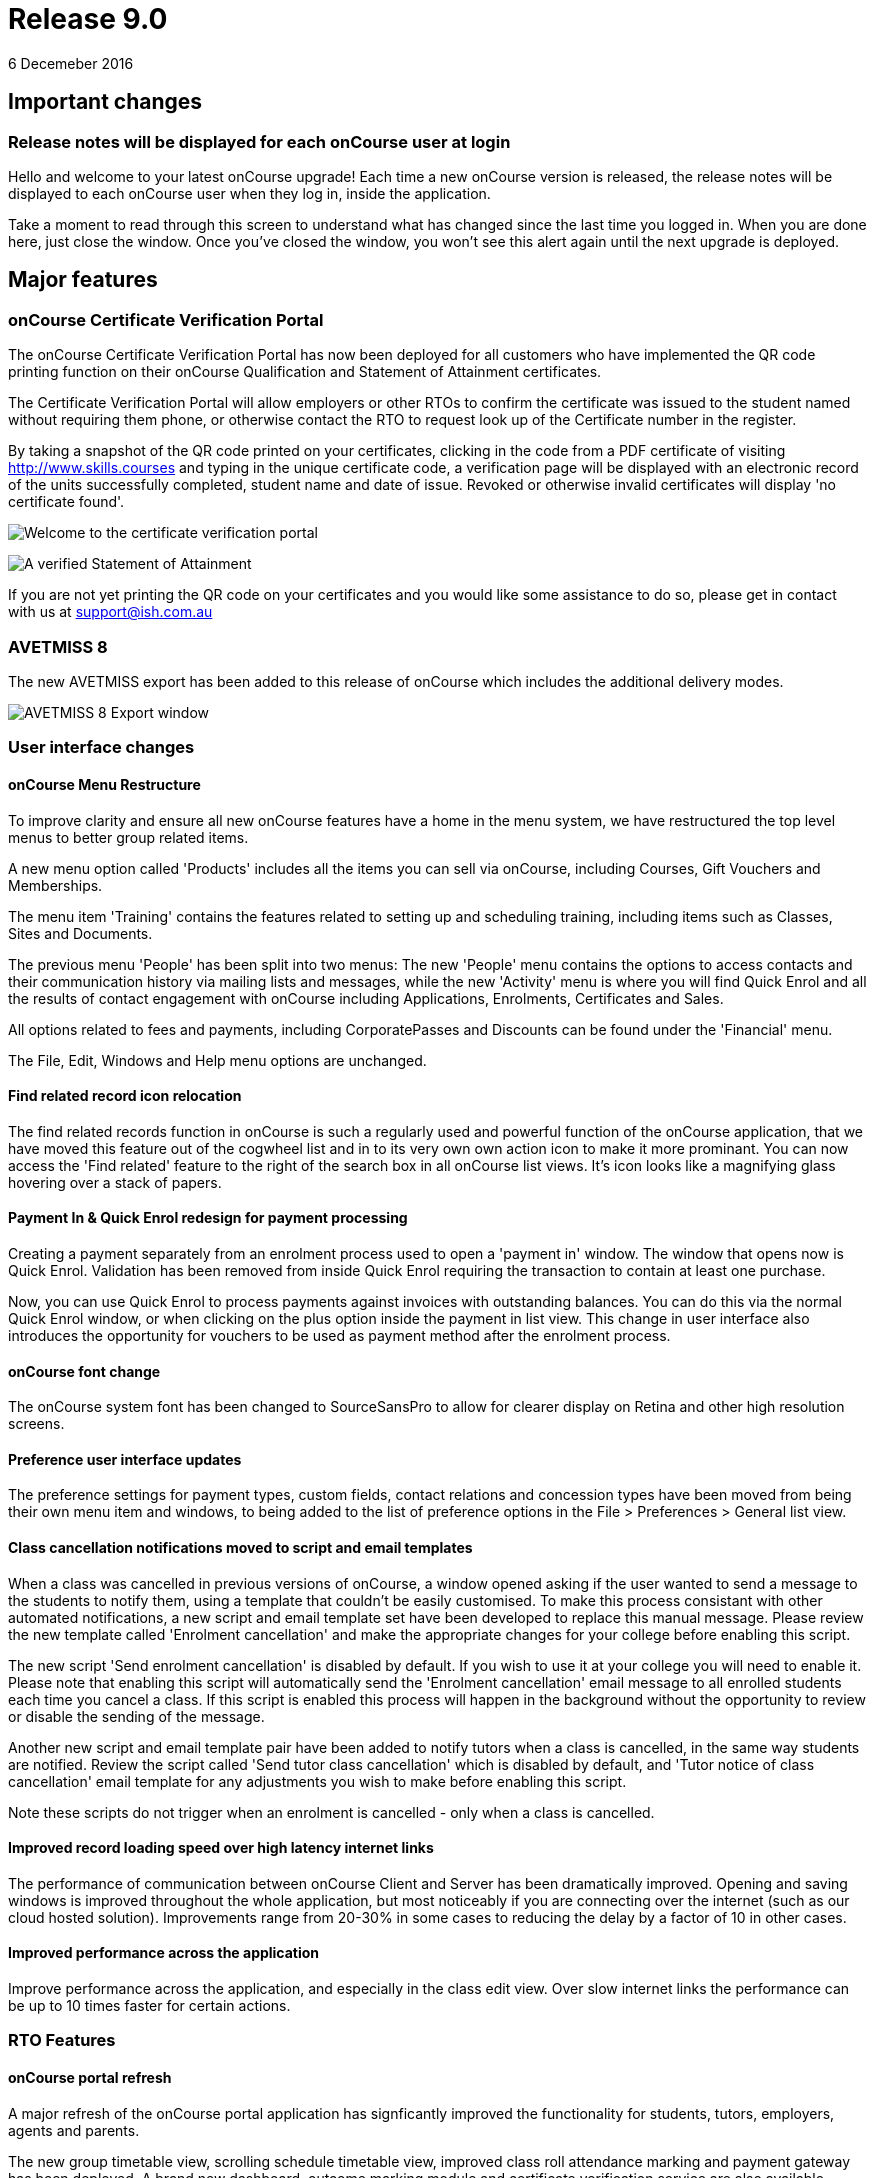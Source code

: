 = Release 9.0
6 Decemeber 2016


== Important changes

=== Release notes will be displayed for each onCourse user at login

Hello and welcome to your latest onCourse upgrade! Each time a new
onCourse version is released, the release notes will be displayed to
each onCourse user when they log in, inside the application.

Take a moment to read through this screen to understand what has changed
since the last time you logged in. When you are done here, just close
the window. Once you've closed the window, you won't see this alert
again until the next upgrade is deployed.

== Major features

=== onCourse Certificate Verification Portal

The onCourse Certificate Verification Portal has now been deployed for
all customers who have implemented the QR code printing function on
their onCourse Qualification and Statement of Attainment certificates.

The Certificate Verification Portal will allow employers or other RTOs
to confirm the certificate was issued to the student named without
requiring them phone, or otherwise contact the RTO to request look up of
the Certificate number in the register.

By taking a snapshot of the QR code printed on your certificates,
clicking in the code from a PDF certificate of visiting
http://www.skills.courses and typing in the unique certificate code, a
verification page will be displayed with an electronic record of the
units successfully completed, student name and date of issue. Revoked or
otherwise invalid certificates will display 'no certificate found'.

image:images/mobile_portal_verify.png[ Welcome to the certificate
verification portal ,scaledwidth=80.0%]

image:images/verified_soa.png[ A verified Statement of Attainment
,scaledwidth=80.0%]

If you are not yet printing the QR code on your certificates and you
would like some assistance to do so, please get in contact with us at
support@ish.com.au

=== AVETMISS 8

The new AVETMISS export has been added to this release of onCourse which
includes the additional delivery modes.

image:images/AVETMISS_8.png[ AVETMISS 8 Export window
,scaledwidth=80.0%]

=== User interface changes

==== onCourse Menu Restructure

To improve clarity and ensure all new onCourse features have a home in
the menu system, we have restructured the top level menus to better
group related items.

A new menu option called 'Products' includes all the items you can sell
via onCourse, including Courses, Gift Vouchers and Memberships.

The menu item 'Training' contains the features related to setting up and
scheduling training, including items such as Classes, Sites and
Documents.

The previous menu 'People' has been split into two menus: The new
'People' menu contains the options to access contacts and their
communication history via mailing lists and messages, while the new
'Activity' menu is where you will find Quick Enrol and all the results
of contact engagement with onCourse including Applications, Enrolments,
Certificates and Sales.

All options related to fees and payments, including CorporatePasses and
Discounts can be found under the 'Financial' menu.

The File, Edit, Windows and Help menu options are unchanged.

==== Find related record icon relocation

The find related records function in onCourse is such a regularly used
and powerful function of the onCourse application, that we have moved
this feature out of the cogwheel list and in to its very own own action
icon to make it more prominant. You can now access the 'Find related'
feature to the right of the search box in all onCourse list views. It's
icon looks like a magnifying glass hovering over a stack of papers.

==== Payment In & Quick Enrol redesign for payment processing

Creating a payment separately from an enrolment process used to open a
'payment in' window. The window that opens now is Quick Enrol.
Validation has been removed from inside Quick Enrol requiring the
transaction to contain at least one purchase.

Now, you can use Quick Enrol to process payments against invoices with
outstanding balances. You can do this via the normal Quick Enrol window,
or when clicking on the plus option inside the payment in list view.
This change in user interface also introduces the opportunity for
vouchers to be used as payment method after the enrolment process.

==== onCourse font change

The onCourse system font has been changed to SourceSansPro to allow for
clearer display on Retina and other high resolution screens.

==== Preference user interface updates

The preference settings for payment types, custom fields, contact
relations and concession types have been moved from being their own menu
item and windows, to being added to the list of preference options in
the File > Preferences > General list view.

==== Class cancellation notifications moved to script and email templates

When a class was cancelled in previous versions of onCourse, a window
opened asking if the user wanted to send a message to the students to
notify them, using a template that couldn't be easily customised. To
make this process consistant with other automated notifications, a new
script and email template set have been developed to replace this manual
message. Please review the new template called 'Enrolment cancellation'
and make the appropriate changes for your college before enabling this
script.

The new script 'Send enrolment cancellation' is disabled by default. If
you wish to use it at your college you will need to enable it. Please
note that enabling this script will automatically send the 'Enrolment
cancellation' email message to all enrolled students each time you
cancel a class. If this script is enabled this process will happen in
the background without the opportunity to review or disable the sending
of the message.

Another new script and email template pair have been added to notify
tutors when a class is cancelled, in the same way students are notified.
Review the script called 'Send tutor class cancellation' which is
disabled by default, and 'Tutor notice of class cancellation' email
template for any adjustments you wish to make before enabling this
script.

Note these scripts do not trigger when an enrolment is cancelled - only
when a class is cancelled.

==== Improved record loading speed over high latency internet links

The performance of communication between onCourse Client and Server has
been dramatically improved. Opening and saving windows is improved
throughout the whole application, but most noticeably if you are
connecting over the internet (such as our cloud hosted solution).
Improvements range from 20-30% in some cases to reducing the delay by a
factor of 10 in other cases.

==== Improved performance across the application

Improve performance across the application, and especially in the class
edit view. Over slow internet links the performance can be up to 10
times faster for certain actions.

=== RTO Features

==== onCourse portal refresh

A major refresh of the onCourse portal application has signficantly
improved the functionality for students, tutors, employers, agents and
parents.

The new group timetable view, scrolling schedule timetable view,
improved class roll attendance marking and payment gateway has been
deployed. A brand new dashboard, outcome marking module and certificate
verification service are also available.

==== Automated creation of VET Certificates

Unlike non-VET Certificates of Attendance, formal VET certifications
like Statements of Attainment and Qualifications can only be issued when
a student achieves outcome results for the units that make up their
course.

A new script in onCourse checks daily for any outcome results which have
been updated during the previous 24 hours, and if all the outcomes
attached to the enrolment have be set to have an outcome status, a VET
certification will be created if at least one of those outcomes was
successful.

Where the student has successfully achieved all outcomes linked to a
course which 'satisfies complete qualification or skill set', then they
will be issued a Qualification or Skill Set Certificate on completion.
If all outcomes have been marked, and some are unsuccessful, they will
be issued a Statement of Attainment instead.

For students undertaking a short course, who have successfully, or a mix
of successfully and unsuccessfully, completed their outcomes, a
Statement of Attainment will also be created for their successful units.

Deatiled documentation for enabling this feature is available in the
user handbook:
https://www.ish.com.au/s/onCourse/doc/latest/manual/rto.html#rto-Certificates[VET
Qualifications and other Certificates]

==== Distribution of VET Certificates through the portal

A new script has been added to automatically print and distribute VET
Certificates through the skillsOnCourse portal called 'send certificate
vet created notification'. Like all new scripts, it is disabled by
default and you will need to enable it if you wish to use it.

Each day, all unprinted VET Certificates for student who have a
validated USI will be printed to PDF and saved to the student's
enrolment record.

You will need to make sure you have created and uploaded the following
three two page background documents to onCourse before enabling this
script: vet_qualification_background.pdf, vet_skillset_background.pdf,
and vet_soa_background.pdf. The script will overlay the certificate
template on the correct background type during the print process.

The Certificate will then be uploaded to the student portal, and the
student sent an email notifying them is available for download.

The same email template, 'Certificate available', also called on by the
non-VET Certificate of Attendance distribution script is sent. Ensure
any modifications you make to the template suit the recipient of both
VET and non-VET certificates, or create a copy of the template to send a
different email to VET certified students.

==== Automatically generate verification QR code for certificates

In preparation for the deployment of the onCourse Certificate
Verification service, Statements of Attainment and Qualifications can
now be printed with a unique QR (Quick Response) code and manual URL
verification code.

The Certificate Verification service will allow employers or other RTOs
to confirm the certificate was issued to the student named without
requiring them phone, or otherwise contact the RTO to request look up of
the Certificate number in the register. This web portal feature is
currently in testing and will be deployed shortly.

Printing the built in certificate template will allow you to print
Statement of Attainment and Qualification certificates with or without a
QR code. All RTOs wishing to use the verification portal should check
the default location of the QR code on their onCourse certificate report
and make adjustments to the background report elements or location of
the QR code in the report as necessary. If you wish to add the QR code
to existing custom certificate reports, you can contact ish for
assistance.

==== onCourse Certificate Verification Portal

The onCourse Certificate Verification Portal has now been deployed for
all customers who have implemented the QR code printing function on
their onCourse Qualification and Statement of Attainment certificates.

The Certificate Verification Portal will allow employers or other RTOs
to confirm the certificate was issued to the student named without
requiring them phone, or otherwise contact the RTO to request look up of
the Certificate number in the register.

By taking a snapshot of the QR code printed on your certificates,
clicking in the code from a PDF certificate of visiting
http://www.skills.courses and typing in the unique certificate code, a
verification page will be displayed with an electronic record of the
units successfully completed, student name and date of issue. Revoked or
otherwise invalid certificates will display 'no certificate found'.

image:images/mobile_portal_verify.png[ Welcome to the certificate
verification portal ,scaledwidth=80.0%]

image:images/verified_soa.png[ A verified Statement of Attainment
,scaledwidth=80.0%]

If you are not yet printing the QR code on your certificates and you
would like some assistance to do so, please get in contact with us at
support@ish.com.au

==== AVETMISS 8

The new AVETMISS export has been added to this release of onCourse which
includes the additional delivery modes.

image:images/AVETMISS_8.png[ AVETMISS 8 Export window
,scaledwidth=80.0%]

==== AVETMISS improvements

A new 'suppress for AVETMISS' field has been added to the enrolment
record. This will let users met the NSW Smart & Skilled reporting
requirements of reporting and retaining records of a deferred or
discontinued student once, and then suppress the data from reporting in
subsequent monthly reports without needing to cancel the enrolment in
onCourse.

The AVETMISS export runner default has also been changed to
automatically tick and select the option 'Export 90 for VET outcomes
which are not set'. This can still be changed to export another value,
and won't affect the rules that govern the export of two blank spaces
for NSW Smart & Skilled or 70 for outcomes completing in the following
calendar year.

==== New duplicate course option

This feature is of particular interest to RTO onCourse users, who may
need to re-create courses regularly as training packages change or
internally unit clustering changes. In the course cogwheel, a 'duplicate
course' option will copy all the marketing and attached VET unit
information from an existing course and automatically add a '1' to the
end of the course code. This new course can then have units quickly
added, deleted or otherwise adjusted. By default, all duplicated courses
are set to be enabled on creation, but will not display on the web until
you set that value. NOTE: attached documents and related
courses/products do not duplicate with the course.

==== Import AVETMISS outcome data from NAT00080, NAT00085 & NAT00120 files

Of particular use to customers new to onCourse transitioning from
another AVETMISS enabled student management system, onCourse will now
allow you to import and create student contacts from the combination of
NAT00080, NAT00085 & NAT00120 files. The NAT00080, NAT00085 will create
contact records in onCourse, and any enrolment data in the NAT00120
(whether VET or non-VET) will be added as prior learning records to the
student files created.

==== Rewrite of the import feature

onCourse imports have been re-written in a groovy syntax, making them
easier for users to edit and extend. The most commonly used import, the
AVETMISS 80 & 85 allows you to customise the student contact data import
using AVETMISS files generated by another student management system.

==== Prior Learning data

To extend upon the exisiting AVETMISS data import option in onCourse
that was used to create student records, the NAT0060 and NAT00120 files
can also be imported to creating prior learning records in onCourse.
This allows for simple migration from another AVETMISS compliant student
management systems. The prior learning table can also be used to add
enrolment and outcome data to exisiting students inside onCourse, where
learning has taken place externally to the onCourse system.

These records are visible in the contact enrolment tab 'outcomes' list,
like other outcomes the student obtains via onCourse enrolments.

==== Prior learning edit and export

Prior learning data imported into onCourse now has its own view in the
contact education tab. These records can be double clicked to edit, and
new records can be added manually. All prior learning data added
manually or via import will also be collected and exported in whole of
college date range AVETMISS reporting.

=== Financial Features

==== Default invoice terms per contact

A new field has been added to the general preferences to allow for a
default due date for all invoices to be set. Previously, the default due
date was always the day of creation. In addition, each contact in
onCourse can have their own default due date that overrides the default,
so you can offer a range of relative terms like 7 days, 14 days, 31 days
to auto calculate an invoice due date for your corporate clients. This
features ties in with the new invoice payment due reminder script and
portal payment gateway also included in this release.

==== Allow transaction dates to be edited before period finalised

To allow for end of month Financial reporting adjustments, transaction
effective dates prior to the date the record was created can now be set
in onCourse. This will allow finance users to move transactions that
occur early in a new month to be pushed back into the month prior, for
invoices, payments in and payments out, and for the same types of
transactions to be moved forward in time as needed. Journals can also be
posted into the past.

Once a month end's movements are complete, the period should be
finalised, to avoid further movements during that date range. A new UI
has been added to the Financial menu options to Finalise Period.

Reports printed that include transactions in unlocked period include a
red warning on the last page ""This report includes unposted transaction
periods which are subject to change."

==== New account - Undeposited funds

A new default asset account has been created called 'undeposited funds'.
This accounts holds the balance of all unbanked payment in and payment
out transactions. When the payment is banked, it is transferred to the
'deposited funds' asset account. Payment methods that are marked as bank
automatically will always be deposited directly into the 'deposited
funds' accounts. Only payment methods that are banked manually are first
created in the 'undeposited funds' account. Payments that have their
banking date removed are deducted from the 'deposited funds' account and
returned to the 'undeposited funds' account.

==== Bank reconciliation redesign

The Bank Reconciliation process inside onCourse has been redesigned to
work from within the Banking Deposit list, rather than in a separate
window. Whole banking deposit records can be reconciled with a single
click, or balanced transaction by transaction.

In concert with this change, the associated reconciliation reports have
also been renamed 'Cash movements reports'.

The
http://ish.com.au/s/onCourse/doc/latest/manual/accounting.html#accounting-Deposit[Banking
and Reconciliation] chapter of the user handbook has been revised to
document in detail all of these changes

==== Default tax setting per income account

Each income account now has the option to set a default tax value. This
will automatically apply the selected tax option when the income account
is chosen during the class set up process, or when a manual invoice is
generated. The user can still choose to change the tax to another option
available as needed.

We recommend all finance managers review the default tax status of each
account after the upgrade and ensure the default option for each income
account is the more commonly used value i.e. does GST apply to most
transactions in this account or not. Changing these values do not change
any previous transactions in the system or any existing account/tax
combinations, but will ensure less user errors in tax selection are made
going forward.

==== Allow Discounts to change fee charged instead of charge to expenses

Previously, all discounts processed within onCourse processed the value
of the discount to the default COS (cost of sale) account as defined by
the financial preferences, called 'discounts given'. For example, if
your class fee was $100, with a $20 discount, so the student was charged
$80, then $100 income would be earnt by the transaction, with $20 of COS
expense posted.

Substantial changes have been made to the way discounts can be created
in the system so they can be either be a:

[arabic]
. *Discount linked to your choice of COS Account from those created in
the accounts list in general ledger.* You can now post each discount
type to it's own COS account or create a COS account for each
department. This type of setup is recommended for discounts like
senior's card discounts or promotional activities.
. *Discount linked to no COS account.* These types of discounts are
treated as an adjustment to the income earnt e.g. if the class fee was
$100, with a $20 discount posted to no COS account, so the student fee
is $80, then $80 income would be earnt by the transaction, with no
expense posted. For 'change of fee' type discounts, like Smart and
Skilled student fees, using the no COS discount type is recommended.

Changes to existing discount COS allocations will not change
transactions created in the past; it will only affect transactions
created after the change.

All manual discounts in Quick Enrol, and discounts in manual invoices
will post as a reduction of income, rather than to the COS expense.

The
http://ish.com.au/s/onCourse/doc/latest/manual/discounts.html[Discounts
chapter] of the user documentation has been revised to document in
detail all of these changes

==== New types of discounts

Two new bulk purchase discount types were added to onCourse. One option
allows you to define discounts based on the number of enrolments in the
transaction e.g. enrol 2 people and each get 5% off, or buy one get one
free.

The second option allows you to define a discount based on the total
value of the invoice, e.g. a 10% discount applies when the total invoice
value is over $1000.

Corporate passes can now also be linked directly to discounts, so
employers or agents enrolling students can have access to a special
price.

Discounts can now also be for a negative amount i.e. the discount raises
the class fee instead of lowering it. If an enrolment is eligible for
multiple types of discounts, and one of these discounts raises the class
fee, that discount will be selected by default.

In the case where an enrolment is eligible for multiple types of
discounts that reduce the class fee, as always, the best price for the
enrolling student will be selected by default.

With the new addition of these more complicated types of discounts, the
option to 'combine discounts' has now been removed from onCourse.

==== Discount override at the class level

This new feature allows you to override the discount value at the class
level, to assign varying class fees sharing the same discount name. This
option may be especially useful for funded programs like Smart &
Skilled. For example, a number of courses and classes can share the
discount 'First Qualification rate' but each class can have it's own
discounted price. Double click on the discount in the class budget tab
to edit it.

==== Discount offset from class start date

In addition to discounts running for a set date period, discounts can
now be set to be valid as an offset from the class start date. The
offset can allow the discount to run prior to the start date, or after
the start date. This will allow the creation of both early bird style
pricing and discounts for in-term enrolments.

==== Payroll Improvements

Tutors can now be attached to classes with multiple roles and payrates,
allowing you to assign the same contact, for example, as both a tutor
with an hourly payrate and an assessor with a per enrolment pay rate.
Per session pay rates now display the correct pay value in the class
budget, depending on the number of sessions the tutor is assigned to,
rather than multiplying the rate by the total number of sessions in the
class.

The payslip edit view layout has been rebuilt to better group and
display line items and make the editing processes, where class defaults
are overridden, clearer by displaying variations with red text. A
cogwheel option has been added next to each pay line item, replacing the
cross/delete icon, allowing you to 'defer to next pay run' to improve
the clarity of what this function does.

When you choose to defer a pay line, it will be removed from the pay
slip total for the current period, but when the payroll is generated for
the following pay period, it will appear again on that payslip. This
will continue until the pay line is processed via a pay slip.

===

=== Reports and scripts

Please read this information carefully and decide if you wish to update
the default script 'Send USI reminder'.

The USI reminder has been adjusted to send to only to students enrolled
in courses with units of competency attached. The previous
implementation was to send to VET flagged courses, however some onCourse
users VET flag courses with no modules for funding purposes, and those
students don't need a USI. An additional line has also been added to
send a notification to your onCourse admin email address (as per your
onCourse message preference settings) each time this message is sent,
advising how many students were contacted. If you wish to update your
script to the new version as described, please go to File > Preferences
> Scripts and locate 'send USI reminder'. Double click on the script and
click the button 'Update to latest version'. Ensure the 'enabled' flag
is also set. You may also wish to adjust your enrolment confirmation
email template that sends the first USI request to enrolling students.
In both the plain text and HTML email, before the USI request text is a
string that says:

....
<% if (enrolment.courseClass.course.isVET == true) { %>
....

Replace it with:

....
<% if (enrolment.courseClass.course.modules.size() > 0) { %>
....

* Added the last outcome end date as 'Date achieved' to the Certificate
of Attendance report `#30042`
* Added the last outcome end date as 'Date achieved' to the Certificate
of Attendance report `#30042`

* A new CSV export for Attendance was added to the class export options,
to show the attendance notes and record of who marked the roll (tutor
name or office) and date of marking `#29599`
* Improvement to SurveyMonkey API to create a single collector named
'onCourse' so SurveyMonkey basic plan account users can better utilise
this integration `#29273`
* Simplification of the time zone formatter in groovy for class sessions
`#29282`
* Auto truncate scripted SMS messages at 160 characters `#29038`
* Addition of the outcome marking data date, tutor name who marked the
outcome, and VET fee exemption type to the extended outcome export CSV
`#29594`

* A new script has been added to onCourse called 'notification of
unmarked attendance'. When enabled, this script sends a daily
notification to advise an admin user of any sessions run the previous
day where attendance was all or partially unmarked. If you have scripts
enabled that rely on tutors electronically marking the roll, we suggest
you enable this monitoring script also. `#26608`
* A new script has been added to onCourse called 'send payment plan
reminder'. When enabled, this script sends a reminder to the invoice
payer if they have a payment due within the next 7 days or if they have
a payment overdue. The email template link includes a password free one
time login to the portal payment gateway to make the payment via credit
card `#28806`
* Fix to Payment In an Payment Out reports to render company names
correctly `#28802`
* Addition of the 'createdOn' field to the Transaction CSV report, to
assist with idenitfying transaction_effective and record creation dates
`#29160`
* Addition of a default notification to the admin email address when a
student completes an online application. Open the 'send application
received notification' script and click 'update to latest version' to
add this option to your default script `#29187`
* Replace unsibscribe link in waiting list email template from one that
required the user to login to unsubscribe, to a timed no login needed
link. The updated template copy can be access on the
https://github.com/ari/oncourse-scripts[Github repository] `#29422`

* Two new AVETMISS imports were added to onCourse, allowing users to
import data from external systems 'AVETMISS student update import' and
'AVETMISS outcome update import' which either create new, or update
existing student records with the same First Name, Last Name and Date of
Birth. `#26792`
* Fix to the 'Enrolment notification' email to tutors to display the
price the student paid inclusive of any discounts. Change the line
+
....
Fee Paid:
            ${enrolment.invoiceLine.priceEachExTax.add(enrolment.invoiceLine.taxEach)} GST
            ${enrolment.invoiceLine.taxEach.isZero() ? 'free' : 'inc'}

....
+
to
+
....
Fee Paid: ${enrolment.invoiceLine.discountedPriceTotalIncTax} GST
            ${enrolment.invoiceLine.taxEach.isZero() ? 'free' : 'inc'}

....
+
in both the plain and HTML copy of the template, or update the whole
template with the latest version from the
https://github.com/ari/oncourse-scripts[Github repository] `#29002`

* A new version of the debtors report has been added to the contact
window that can be run to a specified date range, so you can determine
your debtors as of a particular date in time `#9508`
* A new report has been added to the contact window to calculate monthly
student attendance averages, of particular use to CRICOS providers
`#27095`
* A new script has been added to send an email notification to your
default admin email address when a product purchase is made on the web.
The script is called 'send product purchased email' and is disabled by
default `#25716`
* A new export has been added to the classes window called 'CourseClass
Sessions CSV export' to export class session data to excel `#28680`
* A new export has been added to the transaction window called 'Account
Transaction Segmentation CSV export' to show the Discount, GST or
Liability joins back to the invoiceLine income account `#28683`
* The default certificate report that prints Statements of Attainments
has had the second page Transcript report removed. Now, if the Statement
of Attainment contains more units than will fit on a single page, the
certificate will break into multiple pages, with the correct formatting
for each page. The certificate number will be appended with /1, /2 ect
as additional pages are created. If you use the default Certificate
template and print with a two page background, you should change the
background to a single page and re-test the print process. `#28313`
* The Transcript report can be printed as required from the Certificate
window for all types of certificate records `#28844`
* Reconciliation print reports renamed 'Cash Movements Detail Report'
and 'Cash Movements Summary Report' `#28264`
* Fix to Statement Report to only include payments with a successful and
non-reversed status `#28006`
* Addition of new report 'Payment Out', available from the payment out
window `#28646`
* The contact import and contact export CSV layouts have been aligned
`#27449`
* A new column has been added to the scripts list view to show the next
run date or event, and grey out the scripts that are disabled `#28315`
* Change the script edit permissions to allow the script CRON schedule
to be adjusted by all users `#27997`
* Fix to the calculation of isActive flag to ensure cancelled classes
are not included as active for reporting or scripting `#28689`
* A new option has been added to the export template cogwheel to
'duplicate export template'. This will assist users when creating their
own custom templates, using an onCourse template as the starting point.
The key code will be left blank in the duplicate process for you to
create your own unique code. `#28063`
* Improvement to the 'send certificate vet created notification' script
to set the issued on date to the day the certificate was automatically
printed and distributed to the student. If you are using this script,
you should open the script record and click 'update to latest version'.
`#28724 and #28579`
* Improvement to the 'send weekly finance summary report' script with
the addition of a send monthly option. If you are using this script and
want to enable the monthly option, first open the script record and
click 'update to the latest version'. Then, comment out the weekly time
range, and uncomment the monthly time range `#27107`
* Additional CRON times have been added to a drop down list, so rather
than having to write a custom schedule for each script, you can select a
pre-written option `#28500`

* Update to the printed invoice report template to show the number of
product items purchased on an invoice `#28218`

* A new script has been created called 'Send weekly finance summary
report' to email the Trial Balance for the previous 7 days to the system
admin email address every Monday morning. You may like to alter the
email address in the script, so this report sends to your finance
managers email address. This script is disabled by default `#27931`
* A new script has been created called 'cloudassess course enrolment
create' to create enrolments in the CloudAssess LMS where you have set
up this integration in onCourse. This script is disabled by default
`#27107`
* Added new ReportSpec API functions to allow reports to be printed and
emailed via scripts `#27405`
* Added new DocumentSpec API functions to allow documents to be created
and uploaded into the skillsOnCourse portal via scripts `#27696`
* Two new reconciliation reports have been added to the Banking Deposits
window called 'Reconciliation Summary' and 'Reconciliation Detail' that
group and total payments by type, better assisting bank account
reconciliation for daily Credit Card and AMEX transactions `#27696`
* The Enrolment Confirmation HTML email template has been updated to
ensure the class list displays correctly in MS Outlook 2013. To apply
this change, you will need to get the latest copy of the template from
https://github.com/ari/oncourse-scripts/tree/master/email[GIT Hub] and
add in any customisations you may have made to this template `#27122`
* The Tax Invoice plain text and HTML templates have been updated to
only show unpaid due dates for invoices. To apply these changes, you
will need to get the latest copy of the templates from
https://github.com/ari/oncourse-scripts/tree/master/email[GIT Hub] and
add in any customisations you may have made to these templates.

* A new template for Skill Set Statements of Attainment was added, that
will automatically print when a certificate record is set to be a full
Skill Set achievement `#25684`
* New scripts to allow integration with Cloud Assess LMS have been added
to onCourse. A self service API integration option will be added as part
of a future release. This early stage integration is to pass over
enrolment data from onCourse to create students and enrolments in Cloud
Assess. `#27605`

* Standard certificate CSV export updated to include all relevant data
for use in providing details of your onCourse certificate registrar to
an auditor or external body `#15094`
* Added grouping and subtotals by financial income account to the
'Income journal projection' report `#26982`
* Added new report 'Income summary projection' to show the forward
projection summaries for each financial income account. This shows the
same data as the 'Income journal projection' report, but without the
class detail `#26982`
* The onCourse scripting engine can now be used to schedule and send SMS
messages `#27028`
* Descriptions have been added for all onCourse default scripts `#26637`

* Standard certificate CSV export updated to include all relevant data
for use in providing details of your onCourse certificate registrar to
an auditor or external body `#15094`
* Added grouping and subtotals by financial income account to the
'Income journal projection' report `#26982`
* Added new report 'Income summary projection' to show the forward
projection summaries for each financial income account. This shows the
same data as the 'Income journal projection' report, but without the
class detail `#26982`
* The onCourse scripting engine can now be used to schedule and send SMS
messages `#27028`
* Descriptions have been added for all onCourse default scripts `#26637`

* A new OLGR data export file was added to the contact window for
customers delivering RSA training `#26609`
* Two new management reports added to the class window - Enrolment
Income by Account and Enrolment Summary by Account. These reports show
the enrolment numbers and income invoiced for classes selected in the
report, grouped by income codes. The summary report shows only a total
for each income account, without the class by class data `#26748`
* Make it easier to send links to specific portal pages like this
restrictedPortalURL("class" + $\{cc.willowId}, 7) which creates a link
to the class page with an expiry of 7 days. This is particularly helpful
for survey invites. `#26583`

* A new set of scripts has been added that links the maximum number of
places between two classes taught in the same room by the same tutor
called 'Increase maximum places' and 'decrease maximum places'. These
scripts are included in onCourse, but not enabled by default. `#26194`
* Images uploaded to the onCourse document management system can be
embedded into onCourse reports `#26503`
* Scripts can now 'print' and email onCourse PDF reports and send them
as attachments to related contacts e.g. class students and tutors
`#26805`

* Improvement to date references used within the Tax Invoice email
templates. We recommend you update the date fields in your template as
per the latest version on Git Hub. `#25971`
+
If you would prefer not to overwrite the full invoice template and
remove other modifications you have made, please replace in the plain
text version of the template
+
....
Invoice created on: ${invoice.createdOn.format("d/M/yy")}
....
+
with
+
....
Invoice created on: ${invoice.invoiceDate.format("d/M/yy")}
....
+
and in the HTML version replace
+
....
${invoice.createdOn.format("EEEEE d MMMMM yyyy")}

....
+
with
+
....
${invoice.invoiceDate.format("EEEEE d MMMMM yyyy")}

....
* A new export called 'Extended outcome CSV export' was added to the
class window. It creates an excel file that looks similar to an AVETMISS
NAT00120 file, but includes additional data referencing the student name
and onCourse course and class names and codes.
* Grouping and display of costs and budget items improved in the 'Budget
summary by class' report `#25391`
* Improvement to the contact CSV export layout to include all available
onCourse fields `#25900`
* A new trigger type was created that can be used to execute scripts:
class cancelled `#26272`
* Improvement to the Outcome Assessment Report to sort by student last
name `#26404`

== Minor features

* Additional advanced search options for the Enrolment general and VET
Fee Help tabs have been added `#28696`
* The course-class code export has been updated due to the changes to
VET fee Help to make VLL and VCU consistent with it `#29842`
* Additional advanced search options for the Enrolment general and VET
Fee Help tabs have been added `#28696`
* The course-class code export has been updated due to the changes to
VET fee Help to make VLL and VCU consistent with it `#29842`

* Improvement to the manual invoice - invoice line user interface, to
allow the selection of alternate COS discount accounts and to calculate
GST in reverse `#28830`
* Simplification to the class cancellation process to remove options
relating to charging a cancellation fee. These options are still
available for cancelling individual enrolments. `#28743`
* Invoice date in Quick Enrol is now editable, and can not be less than
the transaction locked date `#29239`
* Improvement to the payment reversal process to create a matching,
negative payment value for a reversed payment, and allow both payments
to be banked `#29232`
* Display of reversed payments in banking window in light grey text, to
assist with their identification `#29806`

* All list view prefetches have been reviewed and updated, to ensure all
onCourse windows are opening in the fastest possible time. Windows with
noticeable delays, like Applications and Payment In load significantly
faster `#29058`
* Allow the change of settlement date for deposited banking records
`#28972`
* Only allow payment reversals to be processed on unbanked payments.
Banked payments can be unbanked if they require reversing `#29707`
* Add reversed payments to the deposit banking process, so bounced check
papyments in and subsequent reversals can be banked on the correct dates
of receipt and bounce. On upgrade you may find a number of unbanked
reversals in your 'deposit banking' window. Be sure to bank them so the
reversal is correctly processed against your bank account balance.
Contact ish support if you require assistance with this process `#29232`
* Addition of a certificate icon next to outcomes that are linked to a
certificate. Text colour changes to light grey to indicate an outcome is
no longer editable because it is joined to an issued certificate
`#28832`
* Redesign of the CorporatePass to improve clarity in 'limit to classes'
feature `#29037`
* Addition of core filters to the payment in window for faster searching
and filtering `#29230`
* Addition of payment date field in Quick Enrol, so payments received in
the past e.g. direct deposit into your bank account, can be recorded
with the actual date of payment `#29240`
* Payment out date is now editable, and can be changed to a date in the
past or the future `#29241`

* The Tag edit view has been redesigned for a clearer and more concise
user experience, including a new field to add a custom URL to your tags
`#27055`
* When duplicating courses, related courses and products and attachments
are copied to the new course `#29136`
* Show a red arrow in the preferences window if an aspect of the
settings have a validation error and are preventing the window from
saving `#26613`
* The invoice remittance field height in the financial preferences has
been increased to display multiple lines of text `#27796`
* Report retained outcomes from cancelled enrolments in AVETMISS. By
default, only outcomes given a status prior to cancelation are retained
`#28141`
* Remember last used directory when selecting files for import `#26650`

* Default name of the asset account where payments are deposited changed
from 'Cheque account' to 'Deposited funds', in preparation for new
'undeposited funds' account creation `#28229`
* Allow payment in and payment out banking dates to be edited for all
types of payments `#28005`
* Add to enrolment window advanced search options 'NSW Commitment ID',
'Funding source - State' and 'Outcome Identifier - Training
Organisation' `#28142`
* AMEX payment types will now bank into a their own daily banking
deposit record, so they can be reconciled as their own group instead of
included with other credit card payment types `#28232`
* Open payment in/payment out record on double click from within the
Banking Deposit record to allow for the date banked record to be changed
as needed `#28575`
* Update the layout of the payment out edit window to show the same
information as payment in, including the addition to both windows of the
'create by' user name `#11537`
* Simple and advanced search options have been added to the Banking
Deposits window `#28263`
* All advanced search options are listed in alphabetical order `#28399`
* Ensure credit card payment types are always, and can only be, set to
bank automatically `#28565`
* Allow course with modules attached to be unflagged as VET to meet some
NSW AVETMISS reporting requirements `#28515`
* AVETMISS outcome '61 - Superseded subject' added to list of outcome
status options available `#27959`
* Store user preferences for all edit view windows, so that after
closing, the window will reopen in your preferred layout and size
`#26877`
* Improve layout of the enrolment cancellation/transfer administrative
fee display to auto select the income account from the class and show
the total admin fee charged inclusive of GST `#27549`
* Implementation of OS native file browser for simpler location of files
on disk and uploading of documents into onCourse `#27914`
* Improvements to the messaging window to search on message status, find
related message contact, and open queued email and SMS records from the
general messaging preferences `#28585`
* Improvement to discount in class override UI, to show the new class
fee inclusive/exclusive of tax, depending on the class tax settings
`#27252`
* An upgrade to convert some dateTime fields to date only has been
implemented. In a number of places in onCourse, where date and time
fields were used, but only date fields make sense, particularly in
relation to finance and reporting, you'll notice there is now no
requirement to add 12.00 am to the report runners. `#28231`

* Changed advanced search date operates 'before' and 'after' to say
'before and on' and 'after and on' so the meaning is clearer `#27589`
* Removed the print and export 'all' option from the user interface for
simplification. All records can still be printed or exported by ensuring
the list view contains all the records prior to selecting print or
export `#2772`
* Add the ability to cancel an enrolment from inside the contact and
class record using the delete icon `#27928`
* Moved the display of the payer name inside Quick Enrol from next to
the items list to the payment list for improved clarity as to which
contact in the process is the debtor `#28088`
* Improved linking inside onCourse to the specific sections of the user
documentation `#28268`

* Extended tags to waiting list, so you can now add your own workflow
and grouping criteria to requests `#27398`
* A new integration with the LMS Cloud Assess has been added to
onCourse, to allow you to automatically enrol onCourse students into the
LMS via enabling the 'cloudassess course enrolment create' script
`#27931`
* Added new 'Print' and 'Export' buttons to the list view, to allow
quick access to these functions without having to choose a menu option
`#27760`
* Addition of syntax $\{image "imagename"} to allow onCourse images to
be embedded in HTML email templates `#26862`
* Added 'total' to the list of advanced search options in the invoice
window `#27859`
* Moved Taxes window (formerly in the financial menu) to the General
Preferences `#27616`
* Quick Enrol now shows all classes for a course sorted by start date
order by default, with the next available classes at the top of the list
`#27429`
* Added a new access right type 'Summary extracts' to Financial section
to Allow/not allow user roles to export/print MYOB and trial balance
reports `#27288`
* Export the option 'neither Aboriginal or Torres Straight Islander' for
Indigenous status for all students born in a country other than
Australia, regardless of their response in the AVETMISS questions, as
'neither' is the only option allowed according to AVETMISS validation
rules. `#27320`
* Export 'Not provided' for student AVETMISS address data where the
student has provided a PO or GPO Box address instead of a street address
`#27488`
* Add the additional text 'All outcomes ending after 'outcomes before'
will automatically export as 'Continuing enrolment (70)' to the AVETMISS
7 export runner for better clarity as to when a 70 will be exported
instead of the database value `#27620`
* Changed the AVETMISS label 'Identifier' to 'RTO Identifier' and added
a link to training.gov to improve clarity for RTOs reporting into QLD
who also report their QLD ID via an additional field `#27691`
* AVETMISS improvements for non-VET Prior Learning, to export a default
FOE ID of 129999 where no value is provided `#27241`
* Export VET Fee Help files to the same nominated location as AVETMISS
files by default `#27550`
* Addition of the USI to the VET Fee Help VEN export file as per the
2016 reporting requirements `#28116`
* Embedded Open Sans Condensed fonts inside onCourse for new print
report font options `#28070`

* Supress AVETMISS export field for enrolment moved from VET Fee Help
tab to General tab `#25396`
* Require self-hosted onCourse installations to upgrade to the previous
major version, before applying further updates. If you are not currently
runnning the latest onCourse 8.0 release before applying this upgrade,
you will be notified to upgrade to that version first. `#27472`
* Implementation of the add enrolment and cancel enrolment function from
inside the contact record using the + and - buttons on the education tab
`#27472`
* Add 'Send email from template' to the Contact list view. Note that
there are no current default email templates in onCourse that send to
contacts, however some users may have created their own email templates
they wish to send using this function `#27336`
* Add new student.portalLink functions that can be embedded in email
templates and scripts to allow students to by pass the login process to
access a specific and named resource `#27697`
* Collision detection in the room timetable view reinstated `#27404`

* A new field has been added to the financial preferences tab called
'invoice remittance instructions'. Enter your custom instructions for
your invoice payments here e.g. bank account details, and it will print
on invoices with an outstanding balance to pay `#26912`
* onCourse now remembers the user preference for the list view sort
column, so when you close a list view and reopen it, it will reopen
showing the data listed in the same way `#20965`
* You can now sort list views by multiple columns at once by holding
down the shift key and clicking on multiple column headers. The sort
order is determined by the order the column headers are clicked upon i.e
the first column clicked is the primary sort order, followed by the
second column clicked ect. `#20965`
* For AVETMISS field values that populate from class, to enrolment and
then to outcome, the lock/unlock icon is used to show where values have
been inherited (field shows a value with a locked padlock) versus where
the value has been overridden (field is in editable mode, with an
unlocked padlock) `#25252`
* A new field, Confirmation of Enrolment (CoE) has been added to the
enrolment edit window for CRICOS enrolments. This field does not report
as part of the AVETMISS standard `#27121`
* The Discount edit layout has been refreshed to improve the usability
and grouping of related discount options `#27300`

* Add check box option to retain or remove class VET data during
duplication. Data is retained by default `#26606`
* Renamed the enrolment tab in the contact window to education to
reflect the addition of prior learning `#26768`
* Add + button to the contact window on the education tab above the
enrolment panel to open Quick Enrol with the student's details
pre-populated `#26768`
* Added search index for invoice dates and source to run faster queries
against these fields in onCourse `#26869`
* Redesign the front page of the class edit view to better present
discounts, including the customised discount values. `#27123`
* Added access level role to the user list view `#26797`

* Improvement to add courses process from voucher, to use the same sheet
and options as the add discount window `#25449`
* Simplification to the onCourse chart of accounts, by removing
reference to expense accounts that can not be posted to `#26410`
* Date Created column added to the enrolment list inside the contact
record, and the attached documents list `#24647`

* All discounts are now allowed to be negative (i.e. a surcharge) in
both discount schemes and manual discounts. This means the increased fee
is part of the enrolment invoice line, so the full fee charged will be
reversed should the enrolment be cancelled `#25447`
* Allow purchased memberships and products to be cancelled and an
optional credit note provided on cancellation `#25807`
* Payslips are now taggable `#25815`
* Added validation message if a tutor added to a class has an end date
in the past `#17775`
* New fields for recording Working with Children Check (WWCC) number,
expiry date, status and check date to the tutor tab of a tutor record
`#26006`
* Moved the creation of email messages to the onCourse server. This has
greatly improved the speed of sending large numbers of emails `#20489`
* AusPost suburb and postcode datafile added to onCourse, to improve
accuracy of address data entry `#22533`
* Show a message in the payment window when the payment attempt fails
and the window stays open to allow for another attempt or manual refund
`#25367`
* Validation added to ensure an outcome end date set manually can not be
before the outcome start date `#25521`
* Added date and time of document creation to the documents window.
Documents are shown sorted in chronological order by default, with the
newest documents at the top of the list `#25621`
* Added contact middle name to the AVETMISS data export files `#25783`
* Descriptions and other rich text content can now be added to the root
tag e.g. subjects so that tag content will display for the URL
www.mycollege.name/courses `#23330`
* Allow the purchase of pre-defined products when using a corporatePass
`#19808`
* The VET Fee-Help 'Type of attendance' field has been added to the
enrolment record. This allows you to set a 'Type of attendance' i.e.
full time at the class level, but change it to part time for some
students enrolled in the class `#25034`
* Remember and return by default to the last browsed location when
uploading a new document to onCourse `#25465`

=== Fixes

* Fix to the display of the contact financial tab so the balance
calculates correctly `#29558`
* Improvement to the creation of new custom filters so that they display
in the list view after re-opening the window `#29397`
* Import of new reports now correctly updates the report description
`#27304`
* Improvement to display of payment in list to clearly identify
undeposited vs deposited funds `#29360`
* Improvement to sales filters to differentiate between active and
expired and cancelled memberships `#29391`
* Allow multiple contacts to be removed from manual messaging lists
`#29398`
* Fix to permission for deletion of waitlist entries `#29436`
* Fix to remove text field delimiters from CQR export `#29592`
* Improvement to the AVETMISS delivery mode value so the inherited value
behaves like other inherited values when locked or unlocked `#29595`
* Improved the invoiceLine description default wording since some of the
data was being repeated `#28008`
* Changed the column headings in the Deposit Banking, Payment In and
Payment Out list views from 'Created' to 'Date paid'. Changed the field
in the Payment In edit view from 'Date created' to Date paid' `#29643`
* Search results for census date now does not include results from day
before or after selected period. E.g. 1-30 Sep period shows only
September results, no results from 31 Aug or 1 Oct `#29841`
* The 'is not empty' filter in the advanced search now correctly shows
records with nothing in commitment ID field `#29757`
* When a discount is manually changed at the class level, it now
duplicates across when duplicating the class. `#29852`
* Class list load times have been improved `#29918`
* Emails sent to incorrect address (e.g. student@mailcom) are now being
marked as not 'failed' `#28587`
* Fix to the dashboard tab so it's now displaying data again `#29201`
* The certificate report now always selects the correct template
`#29898`
* Credit notes are now automatically created when sales are cancelled
`#29958`
* Fix to the journals when vouchers are redeemed. Voucher liability
total cannot be charged for more than the amount payed for the voucher,
however it can be more than the used voucher value (e.g. when voucher
value is less than voucher price) `#29961`
* If the Messaging access right 'Email over 50 contacts' is not enabled
then this restricts sending of emails from template to 50+ people. A
message is also shown to the user when trying to send to more people
`#29730`
* LDAP SSL setting incorrect changes Bind user DN `#30193`

* Refactoring of class deletion process to improve process speed
`#26825`
* Improvement to the Tagging user interface to display the tag list and
tag description as larger fields field and show the tag URL value when
the field is locked `#29388`
* Improvement to tag weight ordering for exports and scripts `#28708`
* Fix to the access rights for discounts to allow staff with edit
permission to add new classes to existing discounts `#29364`
* Improvement to allow a concession type to be added to a contact during
record creation `#29408`
* Fix to allow concessions to be added to discounts correctly `#29408`
* Fix to allow discounts to be joined to related members `#29719`
* Improvement to calculate class budget income as inclusive of credit
notes manually joined to the class `#29429`

* The onCourse credit card payment gateway has been added to the
skillsOnCourse portal, to allow debtors to make payments against their
outstanding invoices or payment plans `#19455`
* A design refresh of the portal timetable has been implemented to show
sessions in a continal scrolling schedule. Each session can be clicked
on to expand and show additional notes and links `#28496`
* A neew team timetable view has been implemented for users with group
permissions for other users in the portal. In this view you will see the
attendees scheduled for each session `#28496`
* An all new and improved design for tutors marking attendance via the
portal now includes the CRICOS marking options for partial attendance
and absent with reason `#27482`
* A feature for marking the class roll has been added to show the
attendance percentage of each student `#27482`
* Students (and their approved portal contacts) can see information
about the student's attendance for each class, showing the marked roll
results for each session as well as an overall attendance calculation
`#28804`
* A new feature has been added to the skillsOnCourse login screen to
auto detect first time visitors to the site, when following a login link
from onCourse. They system will auto populate their name and email
address and prompt them to set up a password on their first visit
`#28881`
* A new feature for adding hero images to course descriptions using tags
in onCourse. The
http://www.ish.com.au/s/onCourse/doc/web/images_and_attachments.html#d5e1057[Images
and Attachments] of the web documentation has detailed instructions on
how to implement this feature `#29198`

* Reinstate the Trial balance and MYOB export options option from the
Financial - Summary Extracts menu so historical reports can be
reprinted/re-exported `#29213`
* Update the list of required import files when switching between import
types `
            #27351
          `
* Improvement to the AVETMISS import to always select English for any
English equivalent language type such as 'American' `#28239`
* Reinstate admin permision to edit historical note records `#29284`
* Improvement to invoice date time to avoid date display changes across
timezones `#28861`
* Fix to credit card banking settlement date, to be reported date from
the gateway rather than the onCourse banked on date `#29335`

* Fix to simple search in certificate window to allow for standard
'surname, firstname' or firstname surname' style searching of records
`#28312`
* Invoice number correctly displays on class roll `#28526`
* Improvement to the contact merge feature to reduce duplicates between
onCourse and web databases `#28235`
* Improvement to the attendance percentage calculations inside the class
attendance view to ensure partial attendance and absent with reason
attendances count towards valid attendance counts `#28474`
* Fix to the Fee Help Requested field in the enrolment record to ensure
the value is not set until the enrolment status is finalised in the
database `#28106`
* VET Fee Help - VEN File name exports with a full stop in the file
name, like the other export files `#28510`
* VET Fee Help - VEN will now only export each contact once to avoid
duplicates when enrolling in multiple courses `#28511`
* VET Fee Help - Update 'unit of study code' to export as standard
courseCode-classCode format `#28512`
* Improve onCourse contact merge function when custom fields are present
`#28545`
* Prevent the preference window from opening more than one instance at a
time for each user `#28586`
* Display contact financial records sorted by date and time inside the
contact record `#28781`
* Fix to wait list tagging function to correctly delete related tags
when the waiting list entry is deleted `#28959`
* Improvement to EULA checking preference to retain check when the user
name is modified `#27475`

* Scroll bar added to preferences window left hand pane `#27873`
* Fix to record status updates from inside edit view process to
immediately update status change in related list views `#28117`
* Allow payment plan payment due dates to be set prior to the invoice
creation date `#27557`
* Fix to 'add this discount when creating or duplicating classes' to add
the discount to all classes, including those where it did not previously
apply `#27679`
* Improvement to the merge student process to prevent merging when both
students have active enrolments in the same class `#27787`
* Where prior learning data is non-VET, export it for AVETMISS with the
module code ISH+ID of the record to ensure there are no inadvertent
duplications of NAT00060 records `#27878`
* Restore the display of the invoice number in the contact education tab
record `#27944`
* Prevent deletion of a prior learning record where one of it's outcomes
are joined to a certificate record `#28004`
* Fix to update contact details screen for students with a validated USI
to show mouse cursor in the correct position `#28015`
* Improved mouse scroll behavious in large text fields, such as scripts
and templates `#28013`
* Improved colour coding of classes in list view to indicate enrolment
status. Classes that are disabled for enrolment or cancelled show in
light grey font, classes with enrolment enabled via onCourse only in
dark grey font, and classes where enrolment is allowed online in black
font `#28058`
* Display time of creation for invoics in the contact financial tab
`#28088`
* Allow access to open document attachments from inside Quick Enrol
`#28101`
* Fix to allow bulk tagging via mouse right click from the enrolments,
waiting lists and payslips list view windows `#28144`
* Scrolling through record edit views in the contact list using the next
and previous options will attempt to load the next record on the same
tab as the previous record. Where that tab is not available, the next
tab is selected `#28247`
* Fix to the VET Fee Help 'Fee charged' value, which was displaying
$0.00 for some enrolment records, rather than the fee charged `#28343`
* Prevent outcome start date from being reset to the class start date
when the end date is edited manually `#28394`
* Ensure data entered from inside a sheet opened from within a record
edit view prompts the user to save when leaving the record `#28137`
* Correctly export AVETMISS NAT00120 Specific Funding Identifer data
from outcome record `#28196`
* Improvement to CloudAssess integration to check for student duplicates
on enrolment in a cloudAssess class `#28397`

* Improved prefetches for creating large message batches, to ensure
server is not overloaded `#27748`
* Removed lock/unlock icons from outcomes obtained via prior learning,
as there are no class dates to inherit this data from `#27241`
* Do not request to save company records when closing the edit view and
no changes have been made `#27631`
* Improved validation message when attempting to delete discounts to
explain discounts already used can only be disabled `#27346`
* A fix to access control edit permissions where when the account access
role was changed, and some preferences and permissions didn't update as
expected `#27717`
* Allow spaces to be added when entering credit card numbers in the
onCourse payment gateway `#26889`
* Improvement to the onCourse replication process to reduce the
occurrence of stuck 'in transaction' status enrolments `#28089`
* Improve clarity of user messages in Quick Enrol when the payment
gateway is closed without completing or cancelling the payment attempt
`#26888`
* Improve visual display of calendar icon in advanced search so it
doesn't overlay the data in the field `#27422`
* Fix to prevent sending of Credit Note emails when 'send credit note
email' option is unchecked in enrolment cancellation or transfer process
`#27963`
* Improved loading speed of course lookup process in Quick Enrol
`#28057`
* Fix to ensure correct naming of payment types in onCourse UI for new
installations `#27991`
* Replacement of the class cancellation script and email set to a
version that triggers only on class cancellation instead of enrolment
cancellation `#28001`

* Fix for exception in Quick Enrol that could occur when a fee or
payment amount contains a comma `#27523`
* Moved the CQR export from the certificate cogwheel and into the export
list to make it more consistent with other onCourse export processes
`#27277`
* Restored the functionality of opening related contacts from inside a
contact record with the 'open related' icon `#27539`
* Fix to voucher redemption process to update the redeemed value
immediately `#26126`
* Only display payment plan payment due dates on invoices that are fully
or partially unpaid `#27203`
* Ensure Certificates created with a retrospective Awarded On date are
collected in the AVETMISS NAT00130 export for their date range `#27452`
* Allow newly purchased vouchers to be redeemed immediately in Quick
Enrol `#27505`
* Ensure if 'export only VET courses' is selected in the AVETMISS export
runner, non VET Prior Learning records do not export `#27525`
* Fix to contact CSV export to export the student language name
correctly `#27574`
* Empty column removed from all onCourse default class rolls `#27586`
* Significant improvement to onCourse server memory usage when large
scripted emails queue to send `#27625`
* Remove from Banking Deposit display unsuccessful and reversed payment
types `#27664`
* Show negative values (Payments Out - refunds) in brackets in the
Banking Deposit list to clearly identify them `#27664`
* In the Banking Deposit window total, deduct payments out (refunds)
processed during the day from the total amount banked `#27664`
* Fix to record creation, saving and editing process while large message
batches are being created and updated `#27673`
* Prevent discounts attached to CorporatePass use from displaying or
being accessible in Quick Enrol `#27754`
* Prevent null pointer exception when a Quick Enrol process including a
payment plan invoice is unticked during the creation process `#27828`
* Prevent the shifting of outcome start and end dates when the onCourse
client and server are operating in different timezones `#27669`

* Increased size of company name field in contact record view `#26836`
* Fix bug where contact address was missing from invoices where a class
on the invoice had a payment plan `#27125`
* Display name of voucher edit window now displays correct name 'voucher
type' `#27132`
* Removed extraneous validation in Quick Enrol that could cause an
exception where an enrolment was removed from QE `#26786`
* Fix to Quick Enrol that could cause the application to lock up when a
class with more than 1,000 discounts was selected `#27254`
* Fix the Google 'get location' tool in the sites records to retrieve
the latitude and longitude of the site address `#26821`
* Tab between fields order was adjusted on the contact record to ensure
consistent and expected left to right behaviour `#26693`
* Remove reference to 'this invoice' when a user is processing a payment
in via Quick Enrol `#26858`
* Fix to 'find related invoices' from the accounts window to ensure it
returns the expected results `#26891`
* Remove caching of payslip list view to improve ability to locate newly
created records `#27067`
* Fix to edit/save behaviour of multi record update options such as
setting outcome values or adding/removing tags, so that if the record is
not saved then the changes to the associated records are not saved
`#26837`
* Add correct pluralisation to sub list headings i.e. add 's' to the
name when there is more than one record `#26995`
* Pre-populate student information into Quick Enrol when the 'add
enrolment' option is clicked inside their contact record `#27263`
* Improve load time between onCourse splash screen and login window
`#26983`
* mySQL upgrade from AUTO_PK to db generated primary keys for improved
use of database transaction functionality `#26963`
* Improved the opening speed of the CorporatePass edit view by removing
the embedded list of invoices that have used the CorporatePass. The find
related function shows this information as needed `#27172`
* Improved layout for payment plans in the invoice edit view. Payment
lines are now arranged in chronological order so it logically follows
Invoice and Payment In lines. Removed from view any unnecessary overdue
values for initial payment lines `#27204`
* Fix to the 'Hide discounted price on web' option in the discount
window so it can be applied when a discount is eligible via a
CorporatePass redemption, and not shown to general visitors on the
website `#27300`
* Performance improvements to the send email process when large batches
of emails are sent together `#27328`

* Under certain circumstances, heavy use of scripts would exhaust all
the server memory preventing any further logins `#27219`
* Classes without any sessions, but not marked as self-paced would cause
problems with setting outcome dates `#27215`
* Add warning message when trying to delete a tutor with a wage that has
already created paylines `#26885`
* Honorific was incorrectly exported in position of contact title in
standard CSV export. This has been corrected, and the honorific field
added to export after the contact name `#26609`
* Country of Birth name was not exporting the expected name value in the
standard CSV exported `#26609`
* Prevent tutor middle names from displaying in web advertising copy
`#26741`

* Make it easier to add brand new classes to discount strategies
`#26409`
* Improvement to AVETMISS reporting collection of outcomes to ensure
self paced outcomes in the date range when their start and/or end dates
are in the reporting period nominated `#26518`
* Fix issue where users who did not have access rights to edit enrolment
outcomes could not view any class record data `#26783`
* Fix to allow correct deletion of pay lines for tutors who are attached
to the class record multiple times with different pay roles `#26795`
* Ensure all outgoing emails use the from address set in the messaging
window, where this is different to the default from address `#26866`
* Fix to display the time format with hours and minutes correctly across
timezones `#26668`
* In custom drop down fields, show the word 'Other' when the option * is
chosen `#26676`
* Correctly switch between % and $ value when discount type is changed
during set up `#26697`
* Ensure tag edit view fields grow with window resize `#26698`
* Fix to advanced search payment in to allow search on date banked
window `#26704`
* Display all sessions in timetable when a contact is both a student and
a tutor `#26727`
* https:// added to the URL for all documents so they open correctly
without certificate warnings `#26796`
* Fix Quick Enrol switching between company and student contacts
`#26819`

* Fix to the class duplication process which could sometimes fail when
tutor attendance was marked but not approved `#26023`
* Validation message added when adding contact headshot to ensure the
contact record has been saved to the database first `#25972`
* Automatically tick the 'VET' flag of a course when a unit of
competency is added to the VET tab `#25973`
* Fix to classes that were duplicated over a daylight savings change
period to show the correct time for each session `#26157`
* Label in Quick Enrol 'concession type' changed to 'Discount type' to
improve clarity of meaning `#26183`
* A technical fix was implemented to prevent a race condition in the
replication process which could leave some enrolments in an 'in
transaction' state where there were multiple users attempting to process
an enrolment into the last place in a class `#25706`
* A maximum width for tags names was introduced to visually truncate
long tag names attached to records and allow the tags to wrap correctly
in the window `#26226`
* Fix to the label in the class fee sheet to switch between "Total class
fee (inc GST)" and "Total class fee (no GST)" depending on the GST
option selected `#24264`
* Improvement to window view copy and paste to excel functions to ensure
date formats appear the same way in the pasted data as they did the
onCourse window `#25918`

=== Web features

* A new option to the CMS has been added to enable tutor outcome marking
in the portal. This option is disabled by default. `#28870`

* The onCourse credit card payment gateway has been added to the
skillsOnCourse portal, to allow debtors to make payments against their
outstanding invoices or payment plans `#19455`
* A design refresh of the portal timetable has been implemented to show
sessions in a continal scrolling schedule. Each session can be clicked
on to expand and show additional notes and links `#28496`
* A neew team timetable view has been implemented for users with group
permissions for other users in the portal. In this view you will see the
attendees scheduled for each session `#28496`
* An all new and improved design for tutors marking attendance via the
portal now includes the CRICOS marking options for partial attendance
and absent with reason `#27482`
* A feature for marking the class roll has been added to show the
attendance percentage of each student `#27482`
* Students (and their approved portal contacts) can see information
about the student's attendance for each class, showing the marked roll
results for each session as well as an overall attendance calculation
`#28804`
* A new feature has been added to the skillsOnCourse login screen to
auto detect first time visitors to the site, when following a login link
from onCourse. They system will auto populate their name and email
address and prompt them to set up a password on their first visit
`#28881`
* A new feature for adding hero images to course descriptions using tags
in onCourse. The
http://www.ish.com.au/s/onCourse/doc/web/images_and_attachments.html#d5e1057[Images
and Attachments] of the web documentation has detailed instructions on
how to implement this feature `#29198`

* A new set of preferences were added to lock the online mailing list,
waiting list and enrolment process to only allow existing students to
add or enrol themselves. This feature is particularly for the use for
enterprise RTOs or membership based organisations. To enable these
functions on your website, uncheck the CMS setting options 'Allow create
new student' `#27668`

* An important change has been made to the student USI collection portal
to improve the quality of the data collected by RTOs. Contact data
mandatory for AVETMISS reporting that has not been supplied on
enrolment, such as Address, Suburb, Postcode and Date of Birth will be
requested in the first step. The second step now requests the students
complete the AVETMISS questions, with the USI as the third step.
`#27332`
* Addition of OpenGraph and Facebook Namespaces to HTML tag for all
default and custom website templates `#22081`
* Allow tag description content to be added to root tags and to render
on www.mysite.com/courses and www.mysite.com/subjects pages on the
website `#23330`

* Removed rollover and hover text from portal to improve user experience
on touch screen devices `#25991`
* A payment agreement template was added to the website files, allowing
users to customise the wording of the agreement to the terms and
conditions of sale, and insert multiple links to other documents where
required `#26191`
* Added search options ?near and ?time to course pages, so classes
displayed on these pages can be filtered for display `#26499`
* Negative discounts that apply to web enrolments will automatically
take priority over other discounts available `#26540`
* Address, suburb and postcode field data collection via the USI portal
is always mandatory, regardless of the CMS settings for the enrol app
`#26605`
* Fix to the display of the contact financial tab so the balance
calculates correctly `#29558`
* Improvement to the creation of new custom filters so that they display
in the list view after re-opening the window `#29397`
* Import of new reports now correctly updates the report description
`#27304`
* Improvement to display of payment in list to clearly identify
undeposited vs deposited funds `#29360`
* Improvement to sales filters to differentiate between active and
expired and cancelled memberships `#29391`
* Allow multiple contacts to be removed from manual messaging lists
`#29398`
* Fix to permission for deletion of waitlist entries `#29436`
* Fix to remove text field delimiters from CQR export `#29592`
* Improvement to the AVETMISS delivery mode value so the inherited value
behaves like other inherited values when locked or unlocked `#29595`
* Improved the invoiceLine description default wording since some of the
data was being repeated `#28008`
* Changed the column headings in the Deposit Banking, Payment In and
Payment Out list views from 'Created' to 'Date paid'. Changed the field
in the Payment In edit view from 'Date created' to Date paid' `#29643`
* Search results for census date now does not include results from day
before or after selected period. E.g. 1-30 Sep period shows only
September results, no results from 31 Aug or 1 Oct `#29841`
* The 'is not empty' filter in the advanced search now correctly shows
records with nothing in commitment ID field `#29757`
* When a discount is manually changed at the class level, it now
duplicates across when duplicating the class. `#29852`
* Class list load times have been improved `#29918`
* Emails sent to incorrect address (e.g. student@mailcom) are now being
marked as not 'failed' `#28587`
* Fix to the dashboard tab so it's now displaying data again `#29201`
* The certificate report now always selects the correct template
`#29898`
* Credit notes are now automatically created when sales are cancelled
`#29958`
* Fix to the journals when vouchers are redeemed. Voucher liability
total cannot be charged for more than the amount payed for the voucher,
however it can be more than the used voucher value (e.g. when voucher
value is less than voucher price) `#29961`
* If the Messaging access right 'Email over 50 contacts' is not enabled
then this restricts sending of emails from template to 50+ people. A
message is also shown to the user when trying to send to more people
`#29730`
* LDAP SSL setting incorrect changes Bind user DN `#30193`

=== Web fixes

* A new option to the CMS has been added to enable tutor outcome marking
in the portal. This option is disabled by default. `#28870`
* Improvement to the web enrolment process when redeeming a voucher to
auto assign the defined voucher contact as the payer by default,
allowing vouchers to be redeemed by any student, but still ensuring the
invoice on redemption is sent to designated voucher contact `#29138`
* Improved display of invoices in the portal to better match onCourse
email templates and print reports `#28286`
* Hide payments in the portal of $0, including internal system payments
and failed payment attempts `#29162`
* Ensure new attendance sessions are created in the portal when sessions
in the class are added or adjusted when the class is in progress
`#29521`
* Fix to ensure course images display in the portal correctly `#29607`

* Allow students to manage their unsubscriptions without a login using
$\{contact.getPortalLink("subscriptions")} in email templates `#27344`
* Fix to the CMS editing process to allow multiple tabs to be open and
edited at the same time `#28195`
* Improvement to attendance marking replication process between the
skillsOnCourse portal and onCourse where a class has multiple sessions
on the same day `#27761`
* Allow office onCourse users to successfully complete an enrolment for
a student who abandoned their enrolment part way through on the web, but
did not cancel it `#28168`
* Improvement to the use of CorporatePass on the web to ensure any
discount that applies to corporate pass users is removed if the
purchaser changes their mind and instead enrols and pays with a credit
card `#26731`
* Upgrade to the Solr search engine used on the web to improve speed and
mutli faceted search options `#26731`

* Apply marketing preferences selected during the enrolment process to
the contact record in onCourse `#27870`
* Change validation for email addresses during the online enrolment
process to allow for new domain name extensions `#27935`
* Allow a voucher purchased on the website to be redeemed by any user
presenting the voucher code `#27312`
* Classes that have their enrolments automatically disabled based upon
date restrictions collapse under the 'show full classes' list set with
classes that are actually full `#27975`
* Increase URL redirect fields in CMS to 512 characters `#27948`
* Allow site based searches on course pages, to restrict the classes
displayed to a particular site location `#27665`

* Fix to display the $ symbol when displaying the corporatePass discount
fees on the web `#27269`
* Fix to the user switching function inside the skillsOnCourse portal
which would not correctly lock/unlock the USI field when swapping
between contacts `#27583`
* Fix to the display of the 'loading more courses' icon at the bottom of
a course list page when visiting an onCourse website from an iOS device
`#26480`
* Allow CMS redirects for pages containing unique characters in the URL
such as % `#27054`

* Fix to contact merge process to retain relationships for portal logins
`#26014`
* Ensure * option in custom field choices displays as 'other' in web
enrolment and portal pages `#26677`
* Fix to faceted search functionality that was impacted by non alpha
characters in the tag names `#27082`
* Fix to portal iCal feed, where some new classes were not automatically
added to user calendars `#26618`
* Fix to rich text rendering in portal to display italic text `#27224`
* Improved wording to final confirmation screen of online
enrolment/purchasing process when no payment is made `#27270`
